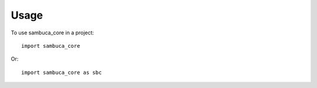 =====
Usage
=====

To use sambuca_core in a project::

    import sambuca_core

Or::

    import sambuca_core as sbc

